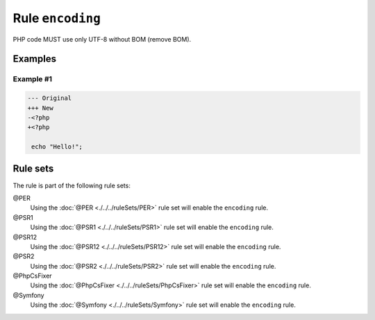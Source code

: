 =================
Rule ``encoding``
=================

PHP code MUST use only UTF-8 without BOM (remove BOM).

Examples
--------

Example #1
~~~~~~~~~~

.. code-block:: diff

   --- Original
   +++ New
   -﻿<?php
   +<?php

    echo "Hello!";

Rule sets
---------

The rule is part of the following rule sets:

@PER
  Using the :doc:`@PER <./../../ruleSets/PER>` rule set will enable the ``encoding`` rule.

@PSR1
  Using the :doc:`@PSR1 <./../../ruleSets/PSR1>` rule set will enable the ``encoding`` rule.

@PSR12
  Using the :doc:`@PSR12 <./../../ruleSets/PSR12>` rule set will enable the ``encoding`` rule.

@PSR2
  Using the :doc:`@PSR2 <./../../ruleSets/PSR2>` rule set will enable the ``encoding`` rule.

@PhpCsFixer
  Using the :doc:`@PhpCsFixer <./../../ruleSets/PhpCsFixer>` rule set will enable the ``encoding`` rule.

@Symfony
  Using the :doc:`@Symfony <./../../ruleSets/Symfony>` rule set will enable the ``encoding`` rule.

